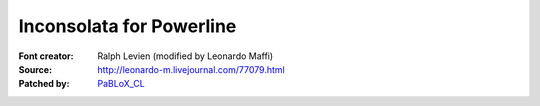 Inconsolata for Powerline
=========================

:Font creator: Ralph Levien (modified by Leonardo Maffi)
:Source: http://leonardo-m.livejournal.com/77079.html
:Patched by: `PaBLoX_CL <https://github.com/PaBLoX-CL>`_

